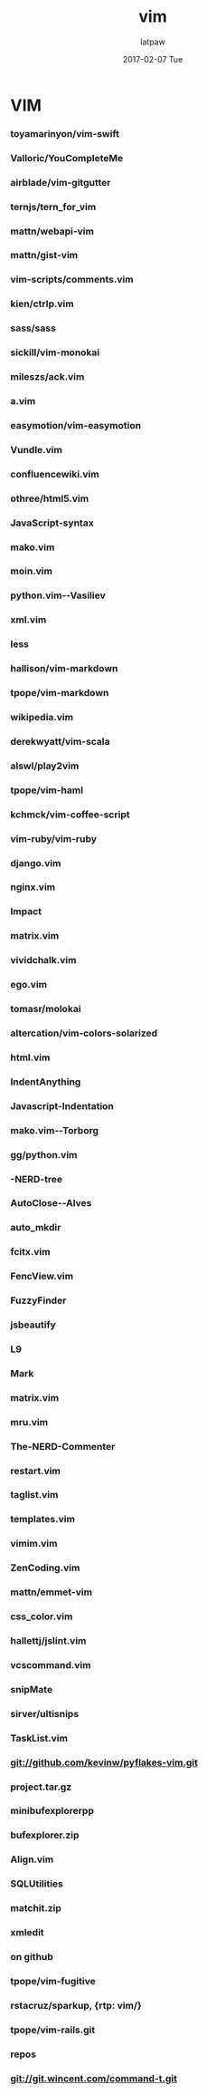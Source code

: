 #+TITLE:       vim
#+AUTHOR:      latpaw
#+EMAIL:       jiangyuezhang@outlook.com
#+DATE:        2017-02-07 Tue
#+URI:         /blog/%y/%m/%d/vim
#+KEYWORDS: <TODO: insert your keywords here>
#+TAGS:        vim
#+LANGUAGE:    en
#+OPTIONS:     H:6 num:nil toc:nil \n:nil ::t |:t ^:nil -:nil f:t *:t <:t
#+DESCRIPTION: <TODO: insert your description here>
* VIM
*** toyamarinyon/vim-swift
*** Valloric/YouCompleteMe
*** airblade/vim-gitgutter
*** ternjs/tern_for_vim
*** mattn/webapi-vim
*** mattn/gist-vim
*** vim-scripts/comments.vim
*** kien/ctrlp.vim
*** sass/sass
*** sickill/vim-monokai

*** mileszs/ack.vim
*** a.vim
*** easymotion/vim-easymotion
*** Vundle.vim

*** confluencewiki.vim
*** othree/html5.vim
*** JavaScript-syntax
*** mako.vim
*** moin.vim
*** python.vim--Vasiliev
*** xml.vim
*** less
*** hallison/vim-markdown
*** tpope/vim-markdown
*** wikipedia.vim
*** derekwyatt/vim-scala
*** alswl/play2vim
*** tpope/vim-haml
*** kchmck/vim-coffee-script
*** vim-ruby/vim-ruby
*** django.vim
*** nginx.vim

*** Impact
*** matrix.vim
*** vividchalk.vim
*** ego.vim
*** tomasr/molokai
*** altercation/vim-colors-solarized

*** html.vim
*** IndentAnything
*** Javascript-Indentation
*** mako.vim--Torborg
*** gg/python.vim
*** -NERD-tree
*** AutoClose--Alves
*** auto_mkdir

*** fcitx.vim
*** FencView.vim
*** FuzzyFinder
*** jsbeautify
*** L9
*** Mark
*** matrix.vim
*** mru.vim
*** The-NERD-Commenter
*** restart.vim
*** taglist.vim
*** templates.vim
*** vimim.vim
*** ZenCoding.vim
*** mattn/emmet-vim
*** css_color.vim
*** hallettj/jslint.vim
*** vcscommand.vim
*** snipMate
*** sirver/ultisnips
*** TaskList.vim

*** git://github.com/kevinw/pyflakes-vim.git
*** project.tar.gz
*** minibufexplorerpp
*** bufexplorer.zip
*** Align.vim
*** SQLUtilities
*** matchit.zip
*** xmledit
*** on github
*** tpope/vim-fugitive
*** rstacruz/sparkup, {rtp: vim/}
*** tpope/vim-rails.git
*** repos
*** git://git.wincent.com/command-t.git
